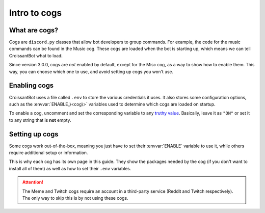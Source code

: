 Intro to cogs
=============

What are cogs?
--------------

Cogs are ``discord.py`` classes that allow bot developers to group commands.
For example, the code for the music commands can be found in the Music cog.
These cogs are loaded when the bot is starting up, which means we can tell CroissantBot
what to load.

Since version 3.0.0, cogs are *not* enabled by default,
except for the Misc cog, as a way to show how to enable them.
This way, you can choose which one to use, and avoid setting up cogs you won't use.

Enabling cogs
-------------

CroissantBot uses a file called ``.env`` to store the various credentials it uses.
It also stores some configuration options, such as the :envvar:`ENABLE_\<cog\>` variables
used to determine which cogs are loaded on startup.

To enable a cog, uncomment and set the corresponding variable to any
`truthy value <https://stackoverflow.com/questions/39983695/what-is-truthy-and-falsy-how-is-it-different-from-true-and-false>`_.
Basically, leave it as ``"ON"`` or set it to any string that is **not** empty.

Setting up cogs
---------------
Some cogs work out-of-the-box, meaning you just have to set their :envvar:`ENABLE` variable
to use it, while others require additional setup or information.

This is why each cog has its own page in this guide.
They show the packages needed by the cog (if you don't want to install all of them)
as well as how to set their ``.env`` variables.

.. attention::
   The Meme and Twitch cogs require an account in a third-party service (Reddit and Twitch respectively).
   The only way to skip this is by not using these cogs.
